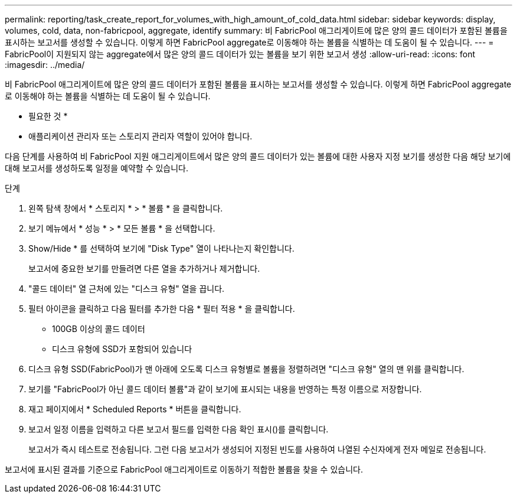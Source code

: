 ---
permalink: reporting/task_create_report_for_volumes_with_high_amount_of_cold_data.html 
sidebar: sidebar 
keywords: display, volumes, cold, data, non-fabricpool, aggregate, identify 
summary: 비 FabricPool 애그리게이트에 많은 양의 콜드 데이터가 포함된 볼륨을 표시하는 보고서를 생성할 수 있습니다. 이렇게 하면 FabricPool aggregate로 이동해야 하는 볼륨을 식별하는 데 도움이 될 수 있습니다. 
---
= FabricPool이 지원되지 않는 aggregate에서 많은 양의 콜드 데이터가 있는 볼륨을 보기 위한 보고서 생성
:allow-uri-read: 
:icons: font
:imagesdir: ../media/


[role="lead"]
비 FabricPool 애그리게이트에 많은 양의 콜드 데이터가 포함된 볼륨을 표시하는 보고서를 생성할 수 있습니다. 이렇게 하면 FabricPool aggregate로 이동해야 하는 볼륨을 식별하는 데 도움이 될 수 있습니다.

* 필요한 것 *

* 애플리케이션 관리자 또는 스토리지 관리자 역할이 있어야 합니다.


다음 단계를 사용하여 비 FabricPool 지원 애그리게이트에서 많은 양의 콜드 데이터가 있는 볼륨에 대한 사용자 지정 보기를 생성한 다음 해당 보기에 대해 보고서를 생성하도록 일정을 예약할 수 있습니다.

.단계
. 왼쪽 탐색 창에서 * 스토리지 * > * 볼륨 * 을 클릭합니다.
. 보기 메뉴에서 * 성능 * > * 모든 볼륨 * 을 선택합니다.
. Show/Hide * 를 선택하여 보기에 "Disk Type" 열이 나타나는지 확인합니다.
+
보고서에 중요한 보기를 만들려면 다른 열을 추가하거나 제거합니다.

. "콜드 데이터" 열 근처에 있는 "디스크 유형" 열을 끕니다.
. 필터 아이콘을 클릭하고 다음 필터를 추가한 다음 * 필터 적용 * 을 클릭합니다.
+
** 100GB 이상의 콜드 데이터
** 디스크 유형에 SSD가 포함되어 있습니다


. 디스크 유형 SSD(FabricPool)가 맨 아래에 오도록 디스크 유형별로 볼륨을 정렬하려면 "디스크 유형" 열의 맨 위를 클릭합니다.
. 보기를 "FabricPool가 아닌 콜드 데이터 볼륨"과 같이 보기에 표시되는 내용을 반영하는 특정 이름으로 저장합니다.
. 재고 페이지에서 * Scheduled Reports * 버튼을 클릭합니다.
. 보고서 일정 이름을 입력하고 다른 보고서 필드를 입력한 다음 확인 표시(image:../media/blue_check.gif[""])를 클릭합니다.
+
보고서가 즉시 테스트로 전송됩니다. 그런 다음 보고서가 생성되어 지정된 빈도를 사용하여 나열된 수신자에게 전자 메일로 전송됩니다.



보고서에 표시된 결과를 기준으로 FabricPool 애그리게이트로 이동하기 적합한 볼륨을 찾을 수 있습니다.
